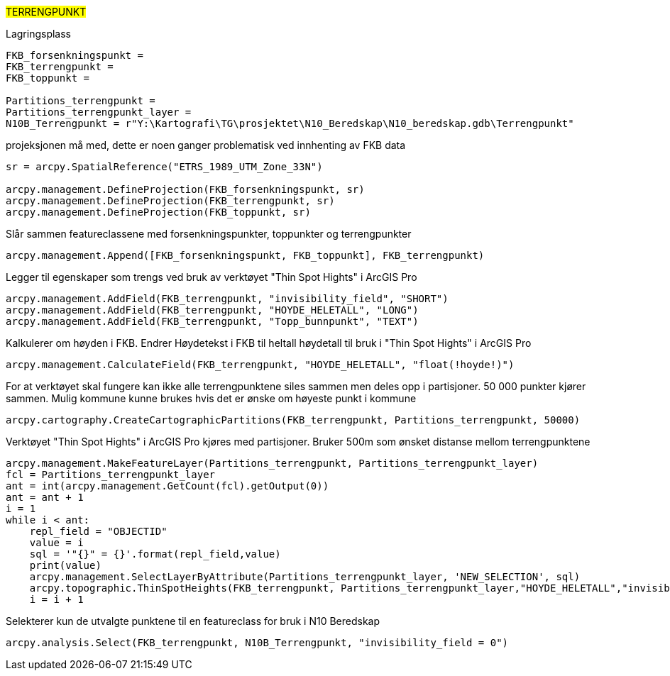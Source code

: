 //Terrengpunkt

#TERRENGPUNKT#

[.red]#Lagringsplass#
----
FKB_forsenkningspunkt = 
FKB_terrengpunkt = 
FKB_toppunkt = 

Partitions_terrengpunkt = 
Partitions_terrengpunkt_layer = 
N10B_Terrengpunkt = r"Y:\Kartografi\TG\prosjektet\N10_Beredskap\N10_beredskap.gdb\Terrengpunkt"
----

[.red]#projeksjonen må med, dette er noen ganger problematisk ved innhenting av FKB data#
----

sr = arcpy.SpatialReference("ETRS_1989_UTM_Zone_33N")

arcpy.management.DefineProjection(FKB_forsenkningspunkt, sr)
arcpy.management.DefineProjection(FKB_terrengpunkt, sr)
arcpy.management.DefineProjection(FKB_toppunkt, sr)
----
[.red]#Slår sammen featureclassene med forsenkningspunkter, toppunkter og terrengpunkter#
----
arcpy.management.Append([FKB_forsenkningspunkt, FKB_toppunkt], FKB_terrengpunkt)
----
[.red]#Legger til egenskaper som trengs ved bruk av verktøyet "Thin Spot Hights" i ArcGIS Pro#
----
arcpy.management.AddField(FKB_terrengpunkt, "invisibility_field", "SHORT")
arcpy.management.AddField(FKB_terrengpunkt, "HOYDE_HELETALL", "LONG")
arcpy.management.AddField(FKB_terrengpunkt, "Topp_bunnpunkt", "TEXT")
----
[.red]#Kalkulerer om høyden i FKB. Endrer Høydetekst i FKB til heltall høydetall til bruk i "Thin Spot Hights" i ArcGIS Pro#
----
arcpy.management.CalculateField(FKB_terrengpunkt, "HOYDE_HELETALL", "float(!hoyde!)")
----
[.red]#For at verktøyet skal fungere kan ikke alle terrengpunktene siles sammen men deles opp i partisjoner. 50 000 punkter kjører sammen. Mulig kommune kunne brukes hvis det er ønske om høyeste punkt i kommune#
----
arcpy.cartography.CreateCartographicPartitions(FKB_terrengpunkt, Partitions_terrengpunkt, 50000)
----
[.red]#Verktøyet "Thin Spot Hights" i ArcGIS Pro kjøres med partisjoner. Bruker 500m som ønsket distanse mellom terrengpunktene#
----
arcpy.management.MakeFeatureLayer(Partitions_terrengpunkt, Partitions_terrengpunkt_layer)
fcl = Partitions_terrengpunkt_layer
ant = int(arcpy.management.GetCount(fcl).getOutput(0))
ant = ant + 1 
i = 1
while i < ant:
    repl_field = "OBJECTID"
    value = i
    sql = '"{}" = {}'.format(repl_field,value)
    print(value)
    arcpy.management.SelectLayerByAttribute(Partitions_terrengpunkt_layer, 'NEW_SELECTION', sql)
    arcpy.topographic.ThinSpotHeights(FKB_terrengpunkt, Partitions_terrengpunkt_layer,"HOYDE_HELETALL","invisibility_field", "Topp_bunnpunkt", "500 Meters")
    i = i + 1
----
[.red]#Selekterer kun de utvalgte punktene til en featureclass for bruk i N10 Beredskap#
----
arcpy.analysis.Select(FKB_terrengpunkt, N10B_Terrengpunkt, "invisibility_field = 0")
----